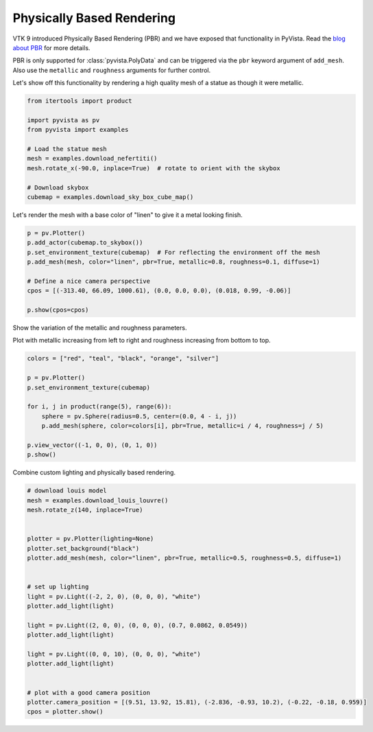 
.. DO NOT EDIT.
.. THIS FILE WAS AUTOMATICALLY GENERATED BY SPHINX-GALLERY.
.. TO MAKE CHANGES, EDIT THE SOURCE PYTHON FILE:
.. "tutorial/03_figures/bonus/d_pbr.py"
.. LINE NUMBERS ARE GIVEN BELOW.

.. only:: html

    .. note::
        :class: sphx-glr-download-link-note

        :ref:`Go to the end <sphx_glr_download_tutorial_03_figures_bonus_d_pbr.py>`
        to download the full example code. or to run this example in your browser via Binder

.. rst-class:: sphx-glr-example-title

.. _sphx_glr_tutorial_03_figures_bonus_d_pbr.py:


.. _pbr_example:

Physically Based Rendering
~~~~~~~~~~~~~~~~~~~~~~~~~~

VTK 9 introduced Physically Based Rendering (PBR) and we have exposed
that functionality in PyVista. Read the `blog about PBR
<https://blog.kitware.com/vtk-pbr/>`_ for more details.

PBR is only supported for :class:`pyvista.PolyData` and can be
triggered via the ``pbr`` keyword argument of ``add_mesh``. Also use
the ``metallic`` and ``roughness`` arguments for further control.

Let's show off this functionality by rendering a high quality mesh of
a statue as though it were metallic.

.. GENERATED FROM PYTHON SOURCE LINES 19-33

.. code-block:: Python


    from itertools import product

    import pyvista as pv
    from pyvista import examples

    # Load the statue mesh
    mesh = examples.download_nefertiti()
    mesh.rotate_x(-90.0, inplace=True)  # rotate to orient with the skybox

    # Download skybox
    cubemap = examples.download_sky_box_cube_map()









.. GENERATED FROM PYTHON SOURCE LINES 34-36

Let's render the mesh with a base color of "linen" to give it a metal looking
finish.

.. GENERATED FROM PYTHON SOURCE LINES 36-47

.. code-block:: Python

    p = pv.Plotter()
    p.add_actor(cubemap.to_skybox())
    p.set_environment_texture(cubemap)  # For reflecting the environment off the mesh
    p.add_mesh(mesh, color="linen", pbr=True, metallic=0.8, roughness=0.1, diffuse=1)

    # Define a nice camera perspective
    cpos = [(-313.40, 66.09, 1000.61), (0.0, 0.0, 0.0), (0.018, 0.99, -0.06)]

    p.show(cpos=cpos)









.. tab-set::



   .. tab-item:: Static Scene



            
     .. image-sg:: /tutorial/03_figures/bonus/images/sphx_glr_d_pbr_001.png
        :alt: d pbr
        :srcset: /tutorial/03_figures/bonus/images/sphx_glr_d_pbr_001.png
        :class: sphx-glr-single-img
     


   .. tab-item:: Interactive Scene



       .. offlineviewer:: /home/runner/work/pyvista-tutorial-ja/pyvista-tutorial-ja/pyvista-tutorial-translations/pyvista-tutorial/doc/source/tutorial/03_figures/bonus/images/sphx_glr_d_pbr_001.vtksz






.. GENERATED FROM PYTHON SOURCE LINES 48-52

Show the variation of the metallic and roughness parameters.

Plot with metallic increasing from left to right and roughness
increasing from bottom to top.

.. GENERATED FROM PYTHON SOURCE LINES 52-66

.. code-block:: Python


    colors = ["red", "teal", "black", "orange", "silver"]

    p = pv.Plotter()
    p.set_environment_texture(cubemap)

    for i, j in product(range(5), range(6)):
        sphere = pv.Sphere(radius=0.5, center=(0.0, 4 - i, j))
        p.add_mesh(sphere, color=colors[i], pbr=True, metallic=i / 4, roughness=j / 5)

    p.view_vector((-1, 0, 0), (0, 1, 0))
    p.show()









.. tab-set::



   .. tab-item:: Static Scene



            
     .. image-sg:: /tutorial/03_figures/bonus/images/sphx_glr_d_pbr_002.png
        :alt: d pbr
        :srcset: /tutorial/03_figures/bonus/images/sphx_glr_d_pbr_002.png
        :class: sphx-glr-single-img
     


   .. tab-item:: Interactive Scene



       .. offlineviewer:: /home/runner/work/pyvista-tutorial-ja/pyvista-tutorial-ja/pyvista-tutorial-translations/pyvista-tutorial/doc/source/tutorial/03_figures/bonus/images/sphx_glr_d_pbr_002.vtksz






.. GENERATED FROM PYTHON SOURCE LINES 67-68

Combine custom lighting and physically based rendering.

.. GENERATED FROM PYTHON SOURCE LINES 68-94

.. code-block:: Python


    # download louis model
    mesh = examples.download_louis_louvre()
    mesh.rotate_z(140, inplace=True)


    plotter = pv.Plotter(lighting=None)
    plotter.set_background("black")
    plotter.add_mesh(mesh, color="linen", pbr=True, metallic=0.5, roughness=0.5, diffuse=1)


    # set up lighting
    light = pv.Light((-2, 2, 0), (0, 0, 0), "white")
    plotter.add_light(light)

    light = pv.Light((2, 0, 0), (0, 0, 0), (0.7, 0.0862, 0.0549))
    plotter.add_light(light)

    light = pv.Light((0, 0, 10), (0, 0, 0), "white")
    plotter.add_light(light)


    # plot with a good camera position
    plotter.camera_position = [(9.51, 13.92, 15.81), (-2.836, -0.93, 10.2), (-0.22, -0.18, 0.959)]
    cpos = plotter.show()








.. tab-set::



   .. tab-item:: Static Scene



            
     .. image-sg:: /tutorial/03_figures/bonus/images/sphx_glr_d_pbr_003.png
        :alt: d pbr
        :srcset: /tutorial/03_figures/bonus/images/sphx_glr_d_pbr_003.png
        :class: sphx-glr-single-img
     


   .. tab-item:: Interactive Scene



       .. offlineviewer:: /home/runner/work/pyvista-tutorial-ja/pyvista-tutorial-ja/pyvista-tutorial-translations/pyvista-tutorial/doc/source/tutorial/03_figures/bonus/images/sphx_glr_d_pbr_003.vtksz






.. GENERATED FROM PYTHON SOURCE LINES 95-102

.. raw:: html

    <center>
      <a target="_blank" href="https://colab.research.google.com/github/pyvista/pyvista-tutorial/blob/gh-pages/notebooks/tutorial/03_figures/bonus/d_pbr.ipynb">
        <img src="https://colab.research.google.com/assets/colab-badge.svg" alt="Open In Colab"/ width="150px">
      </a>
    </center>


.. rst-class:: sphx-glr-timing

   **Total running time of the script:** (12 minutes 29.096 seconds)


.. _sphx_glr_download_tutorial_03_figures_bonus_d_pbr.py:

.. only:: html

  .. container:: sphx-glr-footer sphx-glr-footer-example

    .. container:: binder-badge

      .. image:: images/binder_badge_logo.svg
        :target: https://mybinder.org/v2/gh/pyvista/pyvista-tutorial/gh-pages?urlpath=lab/tree/notebooks/tutorial/03_figures/bonus/d_pbr.ipynb
        :alt: Launch binder
        :width: 150 px

    .. container:: sphx-glr-download sphx-glr-download-jupyter

      :download:`Download Jupyter notebook: d_pbr.ipynb <d_pbr.ipynb>`

    .. container:: sphx-glr-download sphx-glr-download-python

      :download:`Download Python source code: d_pbr.py <d_pbr.py>`

    .. container:: sphx-glr-download sphx-glr-download-zip

      :download:`Download zipped: d_pbr.zip <d_pbr.zip>`


.. only:: html

 .. rst-class:: sphx-glr-signature

    `Gallery generated by Sphinx-Gallery <https://sphinx-gallery.github.io>`_
